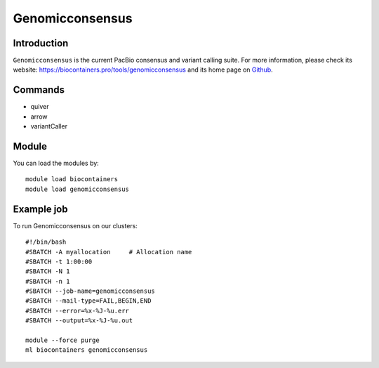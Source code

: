 .. _backbone-label:

Genomicconsensus
==============================

Introduction
~~~~~~~~
``Genomicconsensus`` is the current PacBio consensus and variant calling suite. For more information, please check its website: https://biocontainers.pro/tools/genomicconsensus and its home page on `Github`_.

Commands
~~~~~~~
- quiver
- arrow
- variantCaller

Module
~~~~~~~~
You can load the modules by::
    
    module load biocontainers
    module load genomicconsensus

Example job
~~~~~
To run Genomicconsensus on our clusters::

    #!/bin/bash
    #SBATCH -A myallocation     # Allocation name 
    #SBATCH -t 1:00:00
    #SBATCH -N 1
    #SBATCH -n 1
    #SBATCH --job-name=genomicconsensus
    #SBATCH --mail-type=FAIL,BEGIN,END
    #SBATCH --error=%x-%J-%u.err
    #SBATCH --output=%x-%J-%u.out

    module --force purge
    ml biocontainers genomicconsensus

.. _Github: https://github.com/PacificBiosciences/GenomicConsensus